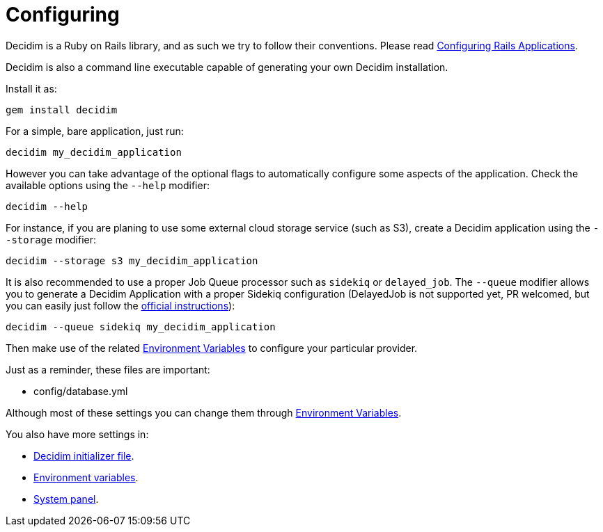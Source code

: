 = Configuring

Decidim is a Ruby on Rails library, and as such we try to follow their conventions. Please read https://guides.rubyonrails.org/configuring.html[Configuring Rails Applications].

Decidim is also a command line executable capable of generating your own Decidim installation.

Install it as:

[source,console]
----
gem install decidim
----

For a simple, bare application, just run:

[source,console]
----
decidim my_decidim_application
----

However you can take advantage of the optional flags to automatically configure some aspects of the application.
Check the available options using the `--help` modifier:

[source,console]
----
decidim --help
----

For instance, if you are planing to use some external cloud storage service (such as S3), create a Decidim application using the `--storage` modifier:

[source,console]
----
decidim --storage s3 my_decidim_application
----

It is also recommended to use a proper Job Queue processor such as `sidekiq` or `delayed_job`. The `--queue` modifier allows you to generate a Decidim Application with a proper Sidekiq configuration (DelayedJob is not supported yet, PR welcomed, but you can easily just follow the https://github.com/collectiveidea/delayed_job[official instructions]):

[source,console]
----
decidim --queue sidekiq my_decidim_application
----

Then make use of the related xref:configure:environment_variables.adoc[Environment Variables] to configure your particular provider.

Just as a reminder, these files are important:

* config/database.yml

Although most of these settings you can change them through xref:configure:environment_variables.adoc[Environment Variables].

You also have more settings in:

* xref:configure:initializer.adoc[Decidim initializer file].
* xref:configure:environment_variables.adoc[Environment variables].
* xref:configure:system.adoc[System panel].
